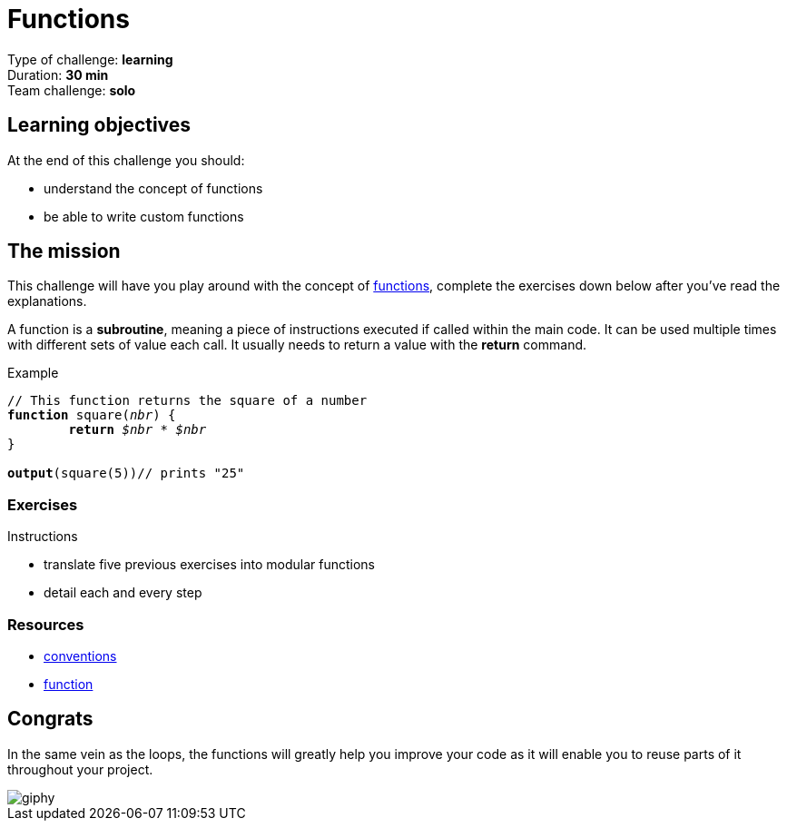 = Functions

// Links
:sub: https://en.wikipedia.org/wiki/Subroutine

Type of challenge: *learning* +
Duration: *30 min* +
Team challenge: *solo*


== Learning objectives

At the end of this challenge you should:

* understand the concept of functions
* be able to write custom functions


== The mission

This challenge will have you play around with the concept of {sub}[functions],
complete the exercises down below after you've read the explanations.

A function is a *subroutine*, meaning a piece of instructions executed if called
within the main code. It can be used multiple times with different sets of value
each call. It usually needs to return a value with the *return* command.

[title="Example",subs="quotes"]
----
// This function returns the square of a number
*function* square(_nbr_) {
	*return* _$nbr_ * _$nbr_
}

*output*(square(5))// prints "25"
----

=== Exercises

.Instructions
* translate five previous exercises into modular functions
* detail each and every step


=== Resources

* link:./conventions.adoc[conventions]
* https://computersciencewiki.org/index.php/Functions[function]


== Congrats

In the same vein as the loops, the functions will greatly help you improve your
code as it will enable you to reuse parts of it throughout your project.

image::https://media.giphy.com/media/3o7TKJr0rcnn2TswAU/giphy.gif[]

